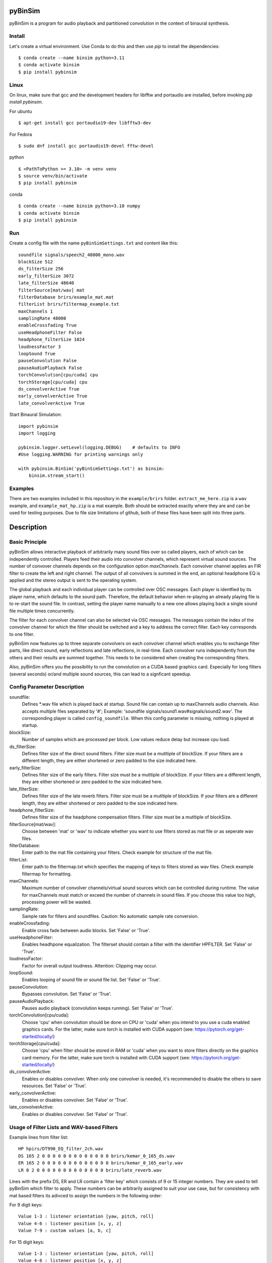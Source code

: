 .. image:: https://travis-ci.org/pyBinSim/pyBinSim.svg?branch=master
    :target: https://travis-ci.org/pyBinSim/pyBinSim

pyBinSim
========

pyBinSim is a program for audio playback and partitioned convolution in the context of binaural synthesis. 

Install
-------

Let's create a virtual environment. Use Conda to do this and then use `pip` to install the dependencies::

    $ conda create --name binsim python=3.11
    $ conda activate binsim
    $ pip install pybinsim


Linux
-----

On linux, make sure that gcc and the development headers for libfftw and portaudio are installed, before invoking `pip install pybinsim`.

For ubuntu

::

    $ apt-get install gcc portaudio19-dev libfftw3-dev

For Fedora

::

    $ sudo dnf install gcc portaudio19-devel fftw-devel


python

::

    $ <PathToPython >= 3.10> -m venv venv
    $ source venv/bin/activate
    $ pip install pybinsim


conda

::

    $ conda create --name binsim python=3.10 numpy
    $ conda activate binsim
    $ pip install pybinsim
    
Run
---

Create a config file with the name ``pyBinSimSettings.txt`` and content like this::

    soundfile signals/speech2_48000_mono.wav
    blockSize 512
    ds_filterSize 256
    early_filterSize 3072
    late_filterSize 48640
    filterSource[mat/wav] mat
    filterDatabase brirs/example_mat.mat
    filterList brirs/filtermap_example.txt
    maxChannels 1
    samplingRate 48000
    enableCrossfading True
    useHeadphoneFilter False
    headphone_filterSize 1024
    loudnessFactor 3
    loopSound True
    pauseConvolution False
    pauseAudioPlayback False
    torchConvolution[cpu/cuda] cpu
    torchStorage[cpu/cuda] cpu
    ds_convolverActive True
    early_convolverActive True
    late_convolverActive True


Start Binaural Simulation::

    import pybinsim
    import logging

    pybinsim.logger.setLevel(logging.DEBUG)    # defaults to INFO
    #Use logging.WARNING for printing warnings only

    with pybinsim.BinSim('pyBinSimSettings.txt') as binsim:
        binsim.stream_start()

Examples
--------

There are two examples included in this repository in the ``example/brirs`` folder.  ``extract_me_here.zip`` is a ``wav`` example, and ``example_mat_hp.zip`` is a mat example. Both should be extracted exactly where they are and can be used for testing purposes. Due to file size limitations of github, both of these files have been split into three parts.


Description
===========

Basic Principle
----------------

pyBinSim allows interactive playback of arbitrarily many sound files over so called players, each of which can be independently controlled. Players feed their audio into convolver channels, which represent virtual sound sources. The number of convover channels depends on the configuration option `maxChannels`. Each convolver channel applies an FIR filter to create the left and right channel. The output of all convolvers is summed in the end, an optional headphone EQ is applied and the stereo output is sent to the operating system. 

.. image:: players-flowchart.drawio.svg
  :width: 400
  :alt: This flowchart shows how players can be independently controlled and that multiple players can feed any given convolver channel.

The global playback and each individual player can be controlled over OSC messages. Each player is identfied by its player name, which defaults to the sound path. Therefore, the default behavior when re-playing an already playing file is to re-start the sound file. In contrast, setting the player name manually to a new one allows playing back a single sound file multiple times concurrently. 

The filter for each convolver channel can also be selected via OSC messages. The messages contain the 
index of the convolver channel for which the filter should be switched and a key to address the correct filter. Each key corresponds to one filter. 

pyBinSim now features up to three separate convolvers on each convolver channel which enables you to exchange filter parts, like direct sound, early reflections and late reflections, in real-time. Each convolver runs independently from the others and their results are summed together. This needs to be considered when creating the corresponding filters.

Also, pyBinSim offers you the possibility to run the convolution on a CUDA based graphics card. Especially for long filters (several seconds) or/and multiple sound sources, this can lead to a signficant speedup.

    
Config Parameter Description
-----------------------------

soundfile: 
    Defines \*.wav file which is played back at startup. Sound file can contain up to maxChannels audio channels. Also accepts multiple files separated by '#'; Example: 'soundfile signals/sound1.wav#signals/sound2.wav'. The corresponding player is called ``config_soundfile``. When this config parameter is missing, nothing is played at startup. 
blockSize: 
    Number of samples which are processed per block. Low values reduce delay but increase cpu load.
ds_filterSize: 
    Defines filter size of the direct sound filters. Filter size must be a mutltiple of blockSize. If your filters are a different length, they are either shortened or zero padded to the size indicated here. 
early_filterSize: 
    Defines filter size of the early filters. Filter size must be a mutltiple of blockSize. If your filters are a different length, they are either shortened or zero padded to the size indicated here.
late_filterSize: 
    Defines filter size of the late reverb filters. Filter size must be a mutltiple of blockSize. If your filters are a different length, they are either shortened or zero padded to the size indicated here.
headphone_filterSize: 
    Defines filter size of the headphone compensation filters. Filter size must be a mutltiple of blockSize.
filterSource[mat/wav]:
    Choose between 'mat' or 'wav' to indicate whether you want to use filters stored as mat file or as seperate wav files.
filterDatabase:
    Enter path to the mat file containing your filters. Check example for structure of the mat file.
filterList:
    Enter path to the filtermap.txt which specifies the mapping of keys to filters stored as wav files. Check example filtermap for formatting.
maxChannels: 
    Maximum number of convolver channels/virtual sound sources which can be controlled during runtime. The value for maxChannels must match or exceed the number of channels in sound files. If you choose this value too high, processing power will be wasted.
samplingRate: 
    Sample rate for filters and soundfiles. Caution: No automatic sample rate conversion.
enableCrossfading: 
    Enable cross fade between audio blocks. Set 'False' or 'True'.
useHeadphoneFilter: 
    Enables headhpone equalization. The filterset should contain a filter with the identifier HPFILTER. Set 'False' or 'True'.
loudnessFactor: 
    Factor for overall output loudness. Attention: Clipping may occur.
loopSound:
    Enables looping of sound file or sound file list. Set 'False' or 'True'.
pauseConvolution:
    Bypasses convolution. Set 'False' or 'True'.
pauseAudioPlayback:
    Pauses audio playback (convolution keeps running). Set 'False' or 'True'.
torchConvolution[cpu/cuda]:
    Choose 'cpu' when convolution should be done on CPU or 'cuda' when you intend to you use a cuda enabled graphics cards. 
    For the latter, make sure torch is installed with CUDA support (see: https://pytorch.org/get-started/locally/)
torchStorage[cpu/cuda]:
    Choose 'cpu' when filter should be stored in RAM or 'cuda' when you want to store filters directly on the graphics card memory.
    For the latter, make sure torch is installed with CUDA support (see: https://pytorch.org/get-started/locally/)
ds_convolverActive:
    Enables or disables convolver. When only one convolver is needed, it's recommended to disable the others to save resources. Set 'False' or 'True'.
early_convolverActive: 
    Enables or disables convolver. Set 'False' or 'True'.
late_convolverActive:
    Enables or disables convolver. Set 'False' or 'True'.

Usage of Filter Lists and WAV-based Filters
--------------------------------------------

Example lines from filter list: ::

    HP hpirs/DT990_EQ_filter_2ch.wav
    DS 165 2 0 0 0 0 0 0 0 0 0 0 0 0 0 brirs/kemar_0_165_ds.wav
    ER 165 2 0 0 0 0 0 0 0 0 0 0 0 0 0 brirs/kemar_0_165_early.wav
    LR 0 2 0 0 0 0 0 0 0 0 0 0 0 0 0 brirs/late_reverb.wav

Lines with the prefix DS, ER and LR contain a 'filter key' which consists of 9 or 15 integer numbers. They are used to tell pyBinSim which filter to apply. These numbers can be arbitrarily assigned to suit your use case, but for consistency with mat based filters its adivced to assign the numbers in the following order:

For 9 digit keys::

    Value 1-3 : listener orientation [yaw, pitch, roll]
    Value 4-6 : listener position [x, y, z]
    Value 7-9 : custom values [a, b, c]

For 15 digit keys::

    Value 1-3 : listener orientation [yaw, pitch, roll]
    Value 4-6 : listener position [x, y, z]
    Value 7-9 : source orientation [yaw, pitch, roll]
    Value 10-12 : source position [x, y, z]
    Value 13-15 : custom values [a, b, c]


The filter behind the prefix HP will be loaded and applied automatically when useHeadphoneFilter == True.
Lines which start with DS,ER or LR have to be called via OSC commands to become active.

Usage of Filters Stored in MATLAB MAT Files
-------------------------------------------

A mat file should contain one ore more variables containing your filters. The maximum size for one variable in mat files version 7 is limited to 2GB. All variables are combined inside binsim and their naming can be arbitrary. However, the variables must be struct arrays with following fields: ::

    "type" ['DS','ER','LR','HP]
    "ListenerOrientation" [array(int, int ,int)]
    "ListenerPosition" [array(int, int ,int)]
    "SourceOrientation" [array(int, int ,int)]
    "SourcePosition" [array(int, int ,int)]
    "custom" [array(int, int ,int)]
    "filter" [array(single,2), array(double,2)]

For headhpone filters, only the field filter is relevant. To reduce memory usage we advise to use single precision for the filters. To speedup the filter loading we advice to store the mat files on a SSD and to save the mat files without compression (which is not the default setting in MATLAB). Also take a look at the example_mat.mat file to understand the structure. 

OSC & ZMQ Message Examples
--------------------------

Lines with the prefix DSFILTER, EARLYFILTER and LATEFILTER contain a 'filter key' which consist of 6 or 9 positive numbers. These numbers
can be arbitrarily assigned to suit your use case. They are used to tell pyBinSim which filter to apply.
The filter behind the prefix HPFILTER will be loaded and applied automatically when useHeadphoneFilter == True.
Lines which start with DSFILTER, EARLYFILTER or 'LATEFILTER' have to be called via OSC or ZMQ commands to become active.
To activate a DSFILTER for the third channel of your wav file you have to send the the identifier
'/pyBinSim_ds_Filter', followed by a 2 (corresponding to the third channel) and followed by the 9 or 15 key numbers from the filter list
to the pc where pyBinSim runs (protocol and address are configurable, defaults to tcp://127.0.0.1:10001)::

    ZMQ:    ['/pyBinSim_ds_Filter', 2, 165, 2, 0, 0, 0, 0, 0, 0, 0]
    OSC:    /pyBinSim_ds_Filter 2 165 2 0 0 0 0 0 0 0 0 0 0 0 0 0


When you want to apply an early filter::

    ZMQ:    ['/pyBinSim_early_Filter', 2, 0, 2, 0, 0, 0, 0, 0, 0, 0]
    OSC:    /pyBinSim_early_Filter 2 0 2 0 0 0 0 0 0 0 0 0 0 0 0 0


When you want to apply an early filter::

    ZMQ:    ['/pyBinSim_early_Filter', 2, 0, 2, 0, 0, 0, 0, 0, 0, 0]
    OSC:    /pyBinSim_early_Filter 2 0 2 0 0 0 0 0 0 0 0 0 0 0 0 0

When you want to apply a late filter::

    ZMQ:    ['/pyBinSim_late_Filter', 2, 0, 2, 0, 0, 0, 0, 0, 0, 0]
    OSC:    /pyBinSim_late_Filter 2 0 2 0 0 0 0 0 0 0 0 0 0 0 0 0
      
When you want to play another sound file you send::

    ZMQ:    ['/pyBinSimFile', 'folder/file_new.wav']
    OSC:    /pyBinSimFile 'folder/file_new.wav']

If you want to play a sound file list::

    ZMQ:    ['/pyBinSimFile', 'folder/file_1.wav#folder/file_2.wav']
    OSC:    /pyBinSimFile 'folder/file_1.wav#folder/file_2.wav']

The audiofile has to be located on the pc where pyBinSim runs. Files are not transmitted over network.

Because of issues with OSC when many messages are sent, multiple OSC receivers are used. Commands related to the ds_Filter should be addressed to port 10000, early_Filter commands to port 10001, late_Filter commands to port 10002 and all other commands to port 10003. This will probably be changed in future releases.

OSC Message Reference
------------------------------

This part uses a syntax where the OSC address pattern is followed by arguments described in curly braces and separated by spaces. The typing syntax follows Python conventions. Arguments with a default value can be ommitted. Due to the absence of keyword arguments in OSC it is not possible to use the default value for an argument if it precedes an argument you want to set. 

Set direct sound filter with convolver channel index and numerical filter key (9 or 15 numbers)::

    /pyBinSim_ds_Filter {convolverChannel: int32} {listener_yaw: float32|int32} {listener_pitch: float32|int32} {listener_roll: float32|int32} {listener_x: float32|int32} {listener_y: float32|int32} {listener_z: float32|int32} {a: float32|int32} {b: float32|int32} {c: float32|int32}
    /pyBinSim_ds_Filter {convolverChannel: int32} {listener_yaw: float32|int32} {listener_pitch: float32|int32} {listener_roll: float32|int32} {listener_x: float32|int32} {listener_y: float32|int32} {listener_z: float32|int32} {source_yaw: float32|int32} {source_pitch: float32|int32} {source_roll: float32|int32} {source_x: float32|int32} {source_y: float32|int32} {source_z: float32|int32} {a: float32|int32} {b: float32|int32} {c: float32|int32}

Set early reflection filter with convolver channel index and numerical filter key (9 or 15 numbers)::

    /pyBinSim_early_Filter {convolverChannel: int32} {listener_yaw: float32|int32} {listener_pitch: float32|int32} {listener_roll: float32|int32} {listener_x: float32|int32} {listener_y: float32|int32} {listener_z: float32|int32} {a: float32|int32} {b: float32|int32} {c: float32|int32}
    /pyBinSim_early_Filter {convolverChannel: int32} {listener_yaw: float32|int32} {listener_pitch: float32|int32} {listener_roll: float32|int32} {listener_x: float32|int32} {listener_y: float32|int32} {listener_z: float32|int32} {source_yaw: float32|int32} {source_pitch: float32|int32} {source_roll: float32|int32} {source_x: float32|int32} {source_y: float32|int32} {source_z: float32|int32} {a: float32|int32} {b: float32|int32} {c: float32|int32}

Set late reflection filter with convolver channel index and numerical filter key (9 or 15 numbers)::

    /pyBinSim_late_Filter {convolverChannel: int32} {listener_yaw: float32|int32} {listener_pitch: float32|int32} {listener_roll: float32|int32} {listener_x: float32|int32} {listener_y: float32|int32} {listener_z: float32|int32} {a: float32|int32} {b: float32|int32} {c: float32|int32}
    /pyBinSim_late_Filter {convolverChannel: int32} {listener_yaw: float32|int32} {listener_pitch: float32|int32} {listener_roll: float32|int32} {listener_x: float32|int32} {listener_y: float32|int32} {listener_z: float32|int32} {source_yaw: float32|int32} {source_pitch: float32|int32} {source_roll: float32|int32} {source_x: float32|int32} {source_y: float32|int32} {source_z: float32|int32} {a: float32|int32} {b: float32|int32} {c: float32|int32}

Play a sound file list. This stops all players and creates a new player with the name 'config_soundfile'. Separate multiple sound files with a hashtag ('#')::

    /pyBinSimFile {filepaths: string}

Pause all audio playback. Send 'True' or 'False' (as string, not bool). Individual player controls remain unchanged::

    /pyBinSimPauseAudioPlayback {pausePlayback: string["True"|"False"]}

Bypass convolution. Send 'True' or 'False' (as string, not bool)::

    /pybinsimPauseConvolution {pauseConvolution: string["True"|"False"]}

Change global loudness. Send float value. Volume of individual players is not affected.::

    /pyBinSimLoudness {loudness: float32}

Create a new player. Players can play back files independent from each other. A
player's output is sent to the start channel and consecutive channels, up to the
channel count of the current sound file. If a player with the same name is
already present, a new one with the same name will be created and used instead.::

    /pyBinSimPlay {soundfile_list: string} {start_channel: int32 = 0} {loop: string["loop"|"single"] = "single"} {player_name: string|int32|float32 = soundfile_list} {volume: float32 = 1.0} {play: string["play"|"pause"] = "play"}   

Pause, stop or start a player::

    /pyBinSimPlayerControl {player_name: string} {play: string["play"|"pause"|"stop"]}

Change the output channel of a player::

    /pyBinSimPlayerChannel {player_name: string} {start channel: int32} 

Change the volume of a player::

    /pyBinSimPlayerVolume {player_name: string} {volume: float32|int32}

Stop all players::

    /pyBinSimStopAllPlayers


Note:
#####

ZMQ accepts the same commands as OSC. The only difference is that the command and parameters are encapsulated in a list.


Reference
----------

Please cite our work:

Neidhardt, A.; Klein, F.; Knoop, N. and Köllmer, T., "Flexible Python tool for dynamic binaural synthesis applications", 142nd AES Convention, Berlin, 2017.



